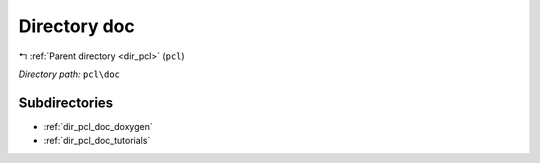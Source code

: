 .. _dir_pcl_doc:


Directory doc
=============


|exhale_lsh| :ref:`Parent directory <dir_pcl>` (``pcl``)

.. |exhale_lsh| unicode:: U+021B0 .. UPWARDS ARROW WITH TIP LEFTWARDS

*Directory path:* ``pcl\doc``

Subdirectories
--------------

- :ref:`dir_pcl_doc_doxygen`
- :ref:`dir_pcl_doc_tutorials`



